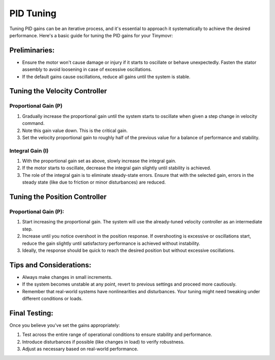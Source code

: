 .. _Tuning:

**********
PID Tuning
**********

Tuning PID gains can be an iterative process, and it's essential to approach it systematically to achieve the desired performance. Here's a basic guide for tuning the PID gains for your Tinymovr:

Preliminaries:
##############

- Ensure the motor won't cause damage or injury if it starts to oscillate or behave unexpectedly. Fasten the stator assembly to avoid loosening in case of excessive oscillations.
- If the default gains cause oscillations, reduce all gains until the system is stable.

Tuning the Velocity Controller
##############################

Proportional Gain (P)
---------------------

1. Gradually increase the proportional gain until the system starts to oscillate when given a step change in velocity command.
2. Note this gain value down. This is the critical gain.
3. Set the velocity proportional gain to roughly half of the previous value for a balance of performance and stability.

Integral Gain (I)
-----------------

1. With the proportional gain set as above, slowly increase the integral gain.
2. If the motor starts to oscillate, decrease the integral gain slightly until stability is achieved.
3. The role of the integral gain is to eliminate steady-state errors. Ensure that with the selected gain, errors in the steady state (like due to friction or minor disturbances) are reduced.

Tuning the Position Controller
##############################

Proportional Gain (P):
----------------------

1. Start increasing the proportional gain. The system will use the already-tuned velocity controller as an intermediate step.
2. Increase until you notice overshoot in the position response. If overshooting is excessive or oscillations start, reduce the gain slightly until satisfactory performance is achieved without instability.
3. Ideally, the response should be quick to reach the desired position but without excessive oscillations.

Tips and Considerations:
########################

- Always make changes in small increments.
- If the system becomes unstable at any point, revert to previous settings and proceed more cautiously.
- Remember that real-world systems have nonlinearities and disturbances. Your tuning might need tweaking under different conditions or loads.

Final Testing:
##############

Once you believe you've set the gains appropriately:

1. Test across the entire range of operational conditions to ensure stability and performance.
2. Introduce disturbances if possible (like changes in load) to verify robustness.
3. Adjust as necessary based on real-world performance.
